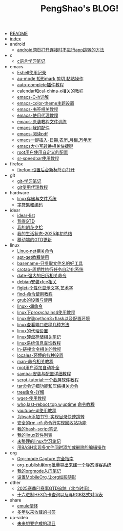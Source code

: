 #+TITLE: PengShao's BLOG!

- [[file:README.org][README]]
- [[file:index.org][index]]
- android
  - [[file:android/don't-to-app.org][android网页打开连接时不进行app跳转的方法]]
- c
  - [[file:c/c-learn.org][c语言学习笔记]]
- emacs
  - [[file:emacs/eshell.org][Eshell使用记录]]
  - [[file:emacs/cua-mode.org][au-mode,矩形mark,剪切,黏贴操作]]
  - [[file:emacs/auto-complete.org][auto-complete插件教程]]
  - [[file:emacs/emacs-calendar.org][calendar和cal-china-x相关的教程]]
  - [[file:emacs/emacs-help.org][emacs-C-h详解]]
  - [[file:emacs/color-theme.org][emacs-color-theme主题设置]]
  - [[file:emacs/emacs-bookmark.org][emacs-书签相关教程]]
  - [[file:emacs/emacs-proxy.org][emacs-使用代理教程]]
  - [[file:emacs/emacs-tutorial.org][emacs-原装教程文件训练]]
  - [[file:emacs/emacs-init.org][emacs-我的配件]]
  - [[file:emacs/emacs-pdf.org][emacs-阅读pdf]]
  - [[file:emacs/emacs-weather.org][emacs一键插入-日期,农历,月相,万年历]]
  - [[file:emacs/emacs-letter-upper-lower.org][emacs大小写转换相关快捷键]]
  - [[file:emacs/root-configuration.org][root用户使用自定义的配置]]
  - [[file:emacs/sr-speedbar.org][sr-speedbar使用教程]]
- firefox
  - [[file:firefox/firefox-tabs.org][firefox-设置后台新标签页打开]]
- git
  - [[file:git/git-learn.org][git-学习笔记]]
  - [[file:git/git-proxy.org][git使用代理教程]]
- hardware
  - [[file:hardware/storage.org][linux存储与文件系统]]
  - [[file:hardware/character-set.org][字符集和编码]]
- idear
  - [[file:idear/idear-list.org][idear-list]]
  - [[file:idear/todo-list.org][我得GTD]]
  - [[file:idear/article-excerpt.org][我的朝花夕拾]]
  - [[file:idear/life.org][我的生活状态-2025年初总结]]
  - [[file:idear/mobile.org][移动端的GTD更新]]
- linux
  - [[file:linux/linux-network.org][Linux-net相关命令]]
  - [[file:linux/apt-get-tutorial.org][apt-get教程使用]]
  - [[file:linux/basename.org][basename-只提取文件名的好工具]]
  - [[file:linux/crontab.org][crotab-周期性执行任务自动化系统]]
  - [[file:linux/date-calendar.org][date-强大的日历相关命令]]
  - [[file:linux/install-xfce.org][debian安装xfce相关]]
  - [[file:linux/figlet.org][figlet-个性化显示文字,艺术字]]
  - [[file:linux/find-tutorial.org][find-命令使用教程]]
  - [[file:linux/grub.org][grub的设置与使用]]
  - [[file:linux/kill.org][linux-kill命令]]
  - [[file:linux/proxychains4.org][linux下proxychains4使用教程]]
  - [[file:linux/python3_flask.org][linux安装python3+flask以及配置环境]]
  - [[file:linux/port.org][linux查看端口进程几种方法]]
  - [[file:linux/linux-proxy.org][linux的代理设置]]
  - [[file:linux/hard-disk-drive.org][linux硬盘存储相关笔记]]
  - [[file:linux/systeminfo.org][linux系统信息查询教程]]
  - [[file:linux/ln.org][ln-链接命令相关的教程]]
  - [[file:linux/locales-setting.org][locales-环境的各种设置]]
  - [[file:linux/man.org][man-命令相关教程]]
  - [[file:linux/root-completion.org][root用户添加自动补全]]
  - [[file:linux/samba.org][samba-安装与配置详细教程]]
  - [[file:linux/scrot.org][scrot-tutorial:一个截屏软件教程]]
  - [[file:linux/tar.org][tar命令详细功能和压缩相关命令]]
  - [[file:linux/tree.org][tree命令-详解]]
  - [[file:linux/wget.org][wget-使用教程]]
  - [[file:linux/who-last-top-w-uptime.org][who,last-reboot,top,w,uptime,命令教程]]
  - [[file:linux/youtube-dl.org][youtube-dl使用教程]]
  - [[file:linux/bash-marks.org][为bsah添加书签-实现目录快速跳转]]
  - [[file:linux/saferm.org][安全的rm -rf-命令行实现回收站功能]]
  - [[file:linux/script-tutorial.org][我的bash-script笔记]]
  - [[file:linux/after-install-debian.org][我的linux软件列表]]
  - [[file:linux/linux-common-command.org][未整理的linux学习笔记]]
  - [[file:linux/multi-file-editing.org][用BASH实现多文件同时添加或删除的编辑操作]]
- org
  - [[file:org/capture.org][Org-mode Capture 完全指南]]
  - [[file:org/org-publish.org][org-publish用org批量导出来建一个静态博客系统]]
  - [[file:org/org-learn.org][我的orgmode入门笔记]]
  - [[file:org/org-mobile.org][设置MobileOrg,让org如影随形]]
- other
  - [[file:other/2025-f1-calendar.org][2025赛季F1赛事GTD追踪（北京时间）]]
  - [[file:other/hex-color.org][十六进制HEX色卡查询以及与RGB格式对照表]]
- share
  - [[file:share/emule-life.org][emule情怀]]
  - [[file:share/mybookmarks.org][多年以来收藏的书签]]
- up-video
  - [[file:up-video/my-idear.org][未来想要完成的项目]]